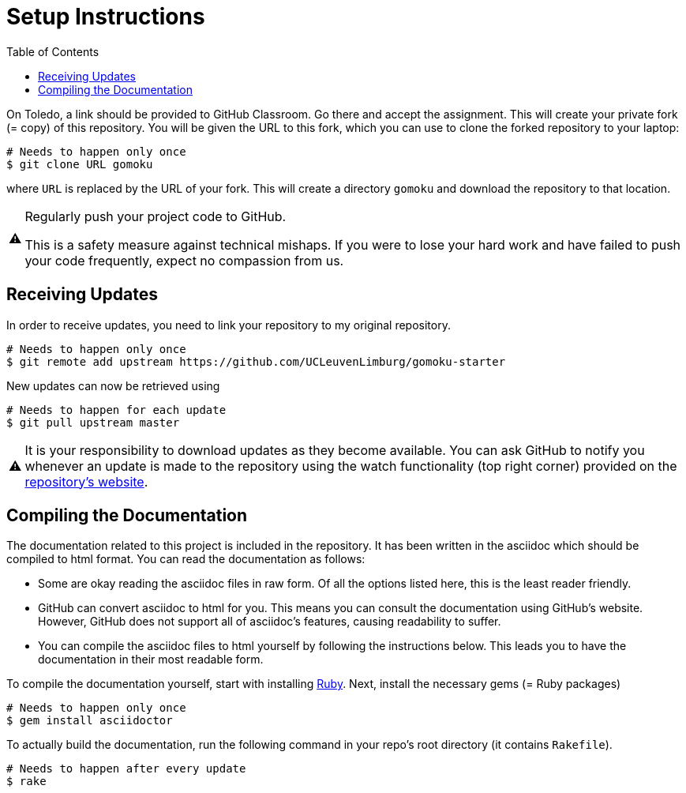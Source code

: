 // ROOT
:tip-caption: 💡
:note-caption: ℹ️
:important-caption: ⚠️
:task-caption: 👨‍🔧
:source-highlighter: pygments
:toc: left
:toclevels: 3
:experimental:
:nofooter:

# Setup Instructions

On Toledo, a link should be provided to GitHub Classroom. Go there and accept the assignment. This will create your private fork (= copy) of this repository.
You will be given the URL to this fork, which you can use to clone the forked repository to your laptop:

[source,bash]
----
# Needs to happen only once
$ git clone URL gomoku
----

where `URL` is replaced by the URL of your fork.
This will create a directory `gomoku` and download the repository to that location.

[IMPORTANT]
====
Regularly push your project code to GitHub.

This is a safety measure against technical mishaps.
If you were to lose your hard work and have failed to push your code frequently, expect no compassion from us.
====

## Receiving Updates

In order to receive updates, you need to link your repository to my original repository.

[source,bash]
----
# Needs to happen only once
$ git remote add upstream https://github.com/UCLeuvenLimburg/gomoku-starter
----

New updates can now be retrieved using

[source,bash]
----
# Needs to happen for each update
$ git pull upstream master
----

[IMPORTANT]
====
It is your responsibility to download updates as they become available.
You can ask GitHub to notify you whenever an update is made to the repository using the watch functionality (top right corner) provided on the https://github.com/UCLeuvenLimburg/gomoku-starter[repository's website].
====

## Compiling the Documentation

The documentation related to this project is included in the repository.
It has been written in the asciidoc which should be compiled to html format.
You can read the documentation as follows:

* Some are okay reading the asciidoc files in raw form.
  Of all the options listed here, this is the least reader friendly.
* GitHub can convert asciidoc to html for you.
  This means you can consult the documentation using GitHub's website.
  However, GitHub does not support all of asciidoc's features, causing readability to suffer.
* You can compile the asciidoc files to html yourself by following the instructions below.
  This leads you to have the documentation in their most readable form.

To compile the documentation yourself, start with installing https://www.ruby-lang.org/en/downloads/[Ruby].
Next, install the necessary gems (= Ruby packages)

[source,bash]
----
# Needs to happen only once
$ gem install asciidoctor
----

To actually build the documentation, run the following command in your repo's root directory (it contains `Rakefile`).

[source,bash]
----
# Needs to happen after every update
$ rake
----

